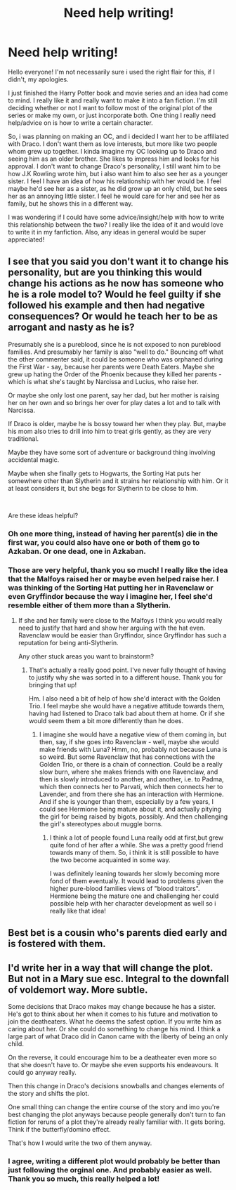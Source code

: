 #+TITLE: Need help writing!

* Need help writing!
:PROPERTIES:
:Author: champangemami18
:Score: 7
:DateUnix: 1555216010.0
:DateShort: 2019-Apr-14
:FlairText: Discussion
:END:
Hello everyone! I'm not necessarily sure i used the right flair for this, if I didn't, my apologies.

I just finished the Harry Potter book and movie series and an idea had come to mind. I really like it and really want to make it into a fan fiction. I'm still deciding whether or not I want to follow most of the original plot of the series or make my own, or just incorporate both. One thing I really need help/advice on is how to write a certain character.

So, i was planning on making an OC, and i decided I want her to be affiliated with Draco. I don't want them as love interests, but more like two people whom grew up together. I kinda imagine my OC looking up to Draco and seeing him as an older brother. She likes to impress him and looks for his approval. I don't want to change Draco's personality, I still want him to be how J.K Rowling wrote him, but i also want him to also see her as a younger sister. I feel I have an idea of how his relationship with her would be. I feel maybe he'd see her as a sister, as he did grow up an only child, but he sees her as an annoying little sister. I feel he would care for her and see her as family, but he shows this in a different way.

I was wondering if I could have some advice/insight/help with how to write this relationship between the two? I really like the idea of it and would love to write it in my fanfiction. Also, any ideas in general would be super appreciated!


** I see that you said you don't want it to change his personality, but are you thinking this would change his actions as he now has someone who he is a role model to? Would he feel guilty if she followed his example and then had negative consequences? Or would he teach her to be as arrogant and nasty as he is?

Presumably she is a pureblood, since he is not exposed to non pureblood families. And presumably her family is also "well to do." Bouncing off what the other commenter said, it could be someone who was orphaned during the First War - say, because her parents were Death Eaters. Maybe she grew up hating the Order of the Phoenix because they killed her parents - which is what she's taught by Narcissa and Lucius, who raise her.

Or maybe she only lost one parent, say her dad, but her mother is raising her on her own and so brings her over for play dates a lot and to talk with Narcissa.

If Draco is older, maybe he is bossy toward her when they play. But, maybe his mom also tries to drill into him to treat girls gently, as they are very traditional.

Maybe they have some sort of adventure or background thing involving accidental magic.

Maybe when she finally gets to Hogwarts, the Sorting Hat puts her somewhere other than Slytherin and it strains her relationship with him. Or it at least considers it, but she begs for Slytherin to be close to him.

​

Are these ideas helpful?
:PROPERTIES:
:Author: academico5000
:Score: 3
:DateUnix: 1555223266.0
:DateShort: 2019-Apr-14
:END:

*** Oh one more thing, instead of having her parent(s) die in the first war, you could also have one or both of them go to Azkaban. Or one dead, one in Azkaban.
:PROPERTIES:
:Author: academico5000
:Score: 3
:DateUnix: 1555223315.0
:DateShort: 2019-Apr-14
:END:


*** Those are very helpful, thank you so much! I really like the idea that the Malfoys raised her or maybe even helped raise her. I was thinking of the Sorting Hat putting her in Ravenclaw or even Gryffindor because the way i imagine her, I feel she'd resemble either of them more than a Slytherin.
:PROPERTIES:
:Author: champangemami18
:Score: 1
:DateUnix: 1555250156.0
:DateShort: 2019-Apr-14
:END:

**** If she and her family were close to the Malfoys I think you would really need to justify that hard and show her arguing with the hat even. Ravenclaw would be easier than Gryffindor, since Gryffindor has such a reputation for being anti-Slytherin.

Any other stuck areas you want to brainstorm?
:PROPERTIES:
:Author: academico5000
:Score: 1
:DateUnix: 1555272387.0
:DateShort: 2019-Apr-15
:END:

***** That's actually a really good point. I've never fully thought of having to justify why she was sorted in to a different house. Thank you for bringing that up!

Hm. I also need a bit of help of how she'd interact with the Golden Trio. I feel maybe she would have a negative attitude towards them, having had listened to Draco talk bad about them at home. Or if she would seem them a bit more differently than he does.
:PROPERTIES:
:Author: champangemami18
:Score: 1
:DateUnix: 1555274949.0
:DateShort: 2019-Apr-15
:END:

****** I imagine she would have a negative view of them coming in, but then, say, if she goes into Ravenclaw - well, maybe she would make friends with Luna? Hmm, no, probably not because Luna is so weird. But some Ravenclaw that has connections with the Golden Trio, or there is a chain of connection. Could be a really slow burn, where she makes friends with one Ravenclaw, and then is slowly introduced to another, and another, i.e. to Padma, which then connects her to Parvati, which then connects her to Lavender, and from there she has an interaction with Hermione. And if she is younger than them, especially by a few years, I could see Hermione being mature about it, and actually pitying the girl for being raised by bigots, possibly. And then challenging the girl's stereotypes about muggle borns.
:PROPERTIES:
:Author: academico5000
:Score: 2
:DateUnix: 1555275376.0
:DateShort: 2019-Apr-15
:END:

******* I think a lot of people found Luna really odd at first,but grew quite fond of her after a while. She was a pretty good friend towards many of them. So, i think it is still possible to have the two become acquainted in some way.

I was definitely leaning towards her slowly becoming more fond of them eventually. It would lead to problems given the higher pure-blood families views of "blood traitors". Hermione being the mature one and challenging her could possible help with her character development as well so i really like that idea!
:PROPERTIES:
:Author: champangemami18
:Score: 1
:DateUnix: 1555281393.0
:DateShort: 2019-Apr-15
:END:


** Best bet is a cousin who's parents died early and is fostered with them.
:PROPERTIES:
:Author: Kaladin_MemeBlessed
:Score: 2
:DateUnix: 1555220351.0
:DateShort: 2019-Apr-14
:END:


** I'd write her in a way that will change the plot. But not in a Mary sue esc. Integral to the downfall of voldemort way. More subtle.

Some decisions that Draco makes may change because he has a sister. He's got to think about her when it comes to his future and motivation to join the deatheaters. What he deems the safest option. If you write him as caring about her. Or she could do something to change his mind. I think a large part of what Draco did in Canon came with the liberty of being an only child.

On the reverse, it could encourage him to be a deatheater even more so that she doesn't have to. Or maybe she even supports his endeavours. It could go anyway really.

Then this change in Draco's decisions snowballs and changes elements of the story and shifts the plot.

One small thing can change the entire course of the story and imo you're best changing the plot anyways because people generally don't turn to fan fiction for reruns of a plot they're already really familiar with. It gets boring. Think if the butterfly/domino effect.

That's how I would write the two of them anyway.
:PROPERTIES:
:Score: 1
:DateUnix: 1555246497.0
:DateShort: 2019-Apr-14
:END:

*** I agree, writing a different plot would probably be better than just following the orginal one. And probably easier as well. Thank you so much, this really helped a lot!
:PROPERTIES:
:Author: champangemami18
:Score: 2
:DateUnix: 1555250222.0
:DateShort: 2019-Apr-14
:END:
